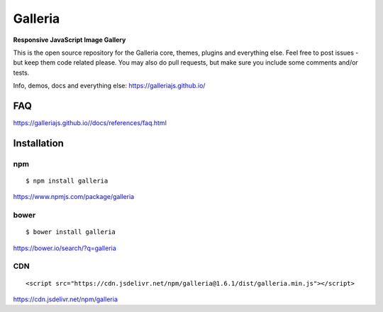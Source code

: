 ********
Galleria
********

**Responsive JavaScript Image Gallery**

This is the open source repository for the Galleria core, themes, plugins and everything else.
Feel free to post issues - but keep them code related please. You may also do pull requests, but make sure you include some comments and/or tests.

Info, demos, docs and everything else: https://galleriajs.github.io/

FAQ
=============

https://galleriajs.github.io//docs/references/faq.html


Installation
============

npm
---
::

	$ npm install galleria

https://www.npmjs.com/package/galleria


bower
-----
::

	$ bower install galleria

https://bower.io/search/?q=galleria


CDN
---
::

	<script src="https://cdn.jsdelivr.net/npm/galleria@1.6.1/dist/galleria.min.js"></script>

https://cdn.jsdelivr.net/npm/galleria
